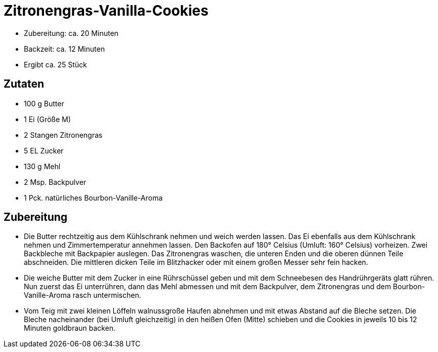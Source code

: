 = Zitronengras-Vanilla-Cookies

* Zubereitung: ca. 20 Minuten
* Backzeit: ca. 12 Minuten
* Ergibt ca. 25 Stück

== Zutaten

* 100 g Butter
* 1 Ei (Größe M)
* 2 Stangen Zitronengras
* 5 EL Zucker
* 130 g Mehl
* 2 Msp. Backpulver
* 1 Pck. natürliches Bourbon-Vanille-Aroma

== Zubereitung

- Die Butter rechtzeitig aus dem Kühlschrank nehmen und weich werden
lassen. Das Ei ebenfalls aus dem Kühlschrank nehmen und Zimmertemperatur
annehmen lassen. Den Backofen auf 180° Celsius (Umluft: 160° Celsius)
vorheizen. Zwei Backbleche mit Backpapier auslegen. Das Zitronengras
waschen, die unteren Enden und die oberen dünnen Teile abschneiden. Die
mittleren dicken Teile im Blitzhacker oder mit einem großen Messer sehr
fein hacken.
- Die weiche Butter mit dem Zucker in eine Rührschüssel geben und mit
dem Schneebesen des Handrührgeräts glatt rühren. Nun zuerst das Ei
unterrühren, dann das Mehl abmessen und mit dem Backpulver, dem
Zitronengras und dem Bourbon-Vanille-Aroma rasch untermischen.
- Vom Teig mit zwei kleinen Löffeln walnussgroße Haufen abnehmen und mit
etwas Abstand auf die Bleche setzen. Die Bleche nacheinander (bei Umluft
gleichzeitig) in den heißen Ofen (Mitte) schieben und die Cookies in
jeweils 10 bis 12 Minuten goldbraun backen.
